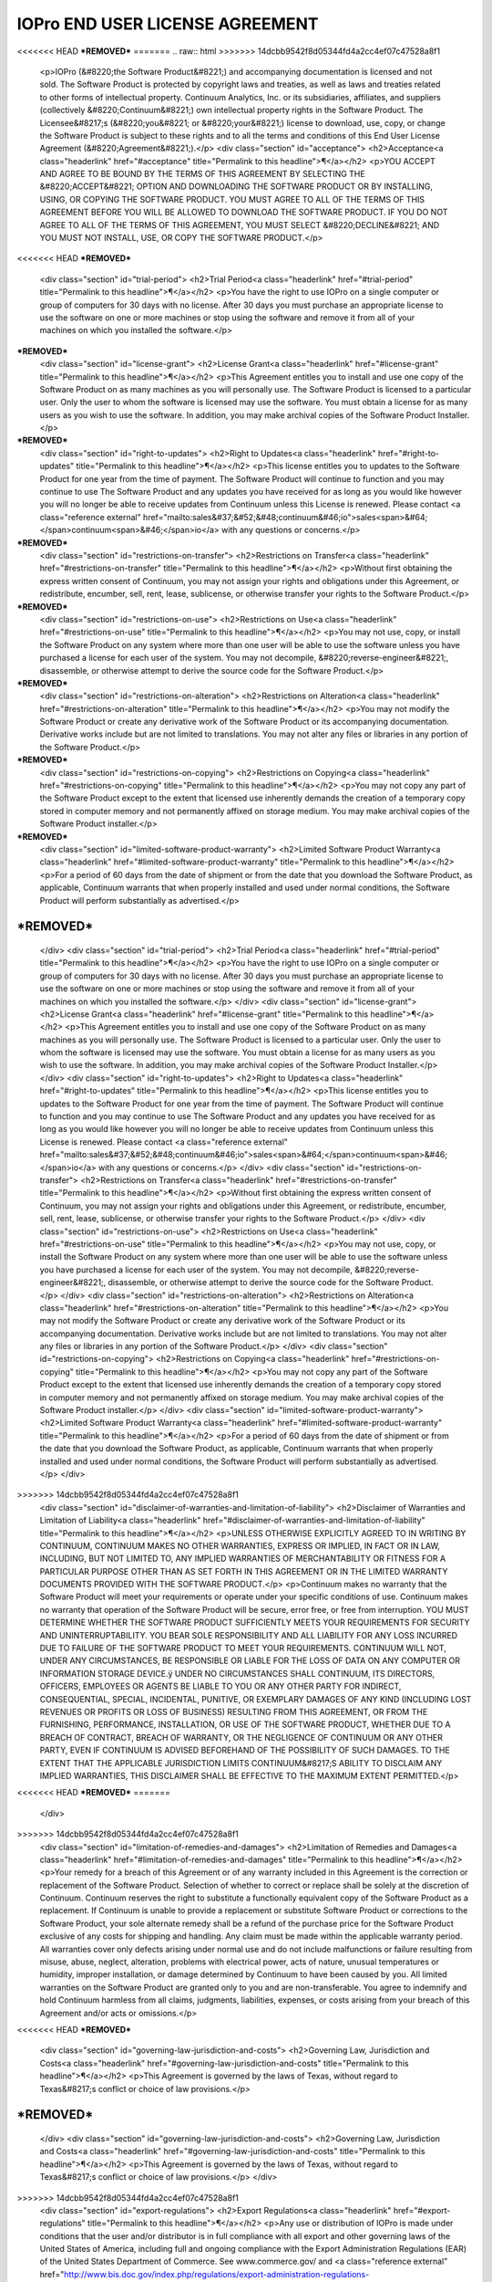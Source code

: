 ================================
IOPro END USER LICENSE AGREEMENT
================================

<<<<<<< HEAD
***REMOVED***
=======
.. raw:: html
>>>>>>> 14dcbb9542f8d05344fd4a2cc4ef07c47528a8f1

    <p>IOPro (&#8220;the Software Product&#8221;) and accompanying documentation is licensed and not sold. The Software Product is protected by copyright laws and treaties, as well as laws and treaties related to other forms of intellectual property. Continuum Analytics, Inc. or its subsidiaries, affiliates, and suppliers (collectively &#8220;Continuum&#8221;) own intellectual property rights in the Software Product. The Licensee&#8217;s (&#8220;you&#8221; or &#8220;your&#8221;) license to download, use, copy, or change the Software Product is subject to these rights and to all the terms and conditions of this End User License Agreement (&#8220;Agreement&#8221;).</p>
    <div class="section" id="acceptance">
    <h2>Acceptance<a class="headerlink" href="#acceptance" title="Permalink to this headline">¶</a></h2>
    <p>YOU ACCEPT AND AGREE TO BE BOUND BY THE TERMS OF THIS AGREEMENT BY SELECTING THE &#8220;ACCEPT&#8221; OPTION AND DOWNLOADING THE SOFTWARE PRODUCT OR BY INSTALLING, USING, OR COPYING THE SOFTWARE PRODUCT. YOU MUST AGREE TO ALL OF THE TERMS OF THIS AGREEMENT BEFORE YOU WILL BE ALLOWED TO DOWNLOAD THE SOFTWARE PRODUCT. IF YOU DO NOT AGREE TO ALL OF THE TERMS OF THIS AGREEMENT, YOU MUST SELECT &#8220;DECLINE&#8221; AND YOU MUST NOT INSTALL, USE, OR COPY THE SOFTWARE PRODUCT.</p>
<<<<<<< HEAD
***REMOVED***
    <div class="section" id="trial-period">
    <h2>Trial Period<a class="headerlink" href="#trial-period" title="Permalink to this headline">¶</a></h2>
    <p>You have the right to use IOPro on a single computer or group of computers for 30 days with no license.   After 30 days you must purchase an appropriate license to use the software on one or more machines or stop using the software and remove it from all of your machines on which you installed the software.</p>
***REMOVED***
    <div class="section" id="license-grant">
    <h2>License Grant<a class="headerlink" href="#license-grant" title="Permalink to this headline">¶</a></h2>
    <p>This Agreement entitles you to install and use one copy of the Software Product on as many machines as you will personally use.   The Software Product is licensed to a particular user.  Only the user to whom the software is licensed may use the software. You must obtain a license for as many users as you wish to use the software.    In addition, you may make archival copies of the Software Product Installer.</p>
***REMOVED***
    <div class="section" id="right-to-updates">
    <h2>Right to Updates<a class="headerlink" href="#right-to-updates" title="Permalink to this headline">¶</a></h2>
    <p>This license entitles you to updates to the Software Product for one year from the time of payment.  The Software Product will continue to function and you may continue to use The Software Product and any updates you have received for as long as you would like however you will no longer be able to receive updates from Continuum unless this License is renewed. Please contact <a class="reference external" href="mailto:sales&#37;&#52;&#48;continuum&#46;io">sales<span>&#64;</span>continuum<span>&#46;</span>io</a> with any questions or concerns.</p>
***REMOVED***
    <div class="section" id="restrictions-on-transfer">
    <h2>Restrictions on Transfer<a class="headerlink" href="#restrictions-on-transfer" title="Permalink to this headline">¶</a></h2>
    <p>Without first obtaining the express written consent of Continuum, you may not assign your rights and obligations under this Agreement, or redistribute, encumber, sell, rent, lease, sublicense, or otherwise transfer your rights to the Software Product.</p>
***REMOVED***
    <div class="section" id="restrictions-on-use">
    <h2>Restrictions on Use<a class="headerlink" href="#restrictions-on-use" title="Permalink to this headline">¶</a></h2>
    <p>You may not use, copy, or install the Software Product on any system where more than one user will be able to use the software unless you have purchased a license for each user of the system.  You may not decompile, &#8220;reverse-engineer&#8221;, disassemble, or otherwise attempt to derive the source code for the Software Product.</p>
***REMOVED***
    <div class="section" id="restrictions-on-alteration">
    <h2>Restrictions on Alteration<a class="headerlink" href="#restrictions-on-alteration" title="Permalink to this headline">¶</a></h2>
    <p>You may not modify the Software Product or create any derivative work of the Software Product or its accompanying documentation. Derivative works include but are not limited to translations. You may not alter any files or libraries in any portion of the Software Product.</p>
***REMOVED***
    <div class="section" id="restrictions-on-copying">
    <h2>Restrictions on Copying<a class="headerlink" href="#restrictions-on-copying" title="Permalink to this headline">¶</a></h2>
    <p>You may not copy any part of the Software Product except to the extent that licensed use inherently demands the creation of a temporary copy stored in computer memory and not permanently affixed on storage medium. You may make archival copies of the Software Product installer.</p>
***REMOVED***
    <div class="section" id="limited-software-product-warranty">
    <h2>Limited Software Product Warranty<a class="headerlink" href="#limited-software-product-warranty" title="Permalink to this headline">¶</a></h2>
    <p>For a period of 60 days from the date of shipment or from the date that you download the Software Product, as applicable, Continuum warrants that when properly installed and used under normal conditions, the Software Product will perform substantially as advertised.</p>
***REMOVED***
=======
    </div>
    <div class="section" id="trial-period">
    <h2>Trial Period<a class="headerlink" href="#trial-period" title="Permalink to this headline">¶</a></h2>
    <p>You have the right to use IOPro on a single computer or group of computers for 30 days with no license.   After 30 days you must purchase an appropriate license to use the software on one or more machines or stop using the software and remove it from all of your machines on which you installed the software.</p>
    </div>
    <div class="section" id="license-grant">
    <h2>License Grant<a class="headerlink" href="#license-grant" title="Permalink to this headline">¶</a></h2>
    <p>This Agreement entitles you to install and use one copy of the Software Product on as many machines as you will personally use.   The Software Product is licensed to a particular user.  Only the user to whom the software is licensed may use the software. You must obtain a license for as many users as you wish to use the software.    In addition, you may make archival copies of the Software Product Installer.</p>
    </div>
    <div class="section" id="right-to-updates">
    <h2>Right to Updates<a class="headerlink" href="#right-to-updates" title="Permalink to this headline">¶</a></h2>
    <p>This license entitles you to updates to the Software Product for one year from the time of payment.  The Software Product will continue to function and you may continue to use The Software Product and any updates you have received for as long as you would like however you will no longer be able to receive updates from Continuum unless this License is renewed. Please contact <a class="reference external" href="mailto:sales&#37;&#52;&#48;continuum&#46;io">sales<span>&#64;</span>continuum<span>&#46;</span>io</a> with any questions or concerns.</p>
    </div>
    <div class="section" id="restrictions-on-transfer">
    <h2>Restrictions on Transfer<a class="headerlink" href="#restrictions-on-transfer" title="Permalink to this headline">¶</a></h2>
    <p>Without first obtaining the express written consent of Continuum, you may not assign your rights and obligations under this Agreement, or redistribute, encumber, sell, rent, lease, sublicense, or otherwise transfer your rights to the Software Product.</p>
    </div>
    <div class="section" id="restrictions-on-use">
    <h2>Restrictions on Use<a class="headerlink" href="#restrictions-on-use" title="Permalink to this headline">¶</a></h2>
    <p>You may not use, copy, or install the Software Product on any system where more than one user will be able to use the software unless you have purchased a license for each user of the system.  You may not decompile, &#8220;reverse-engineer&#8221;, disassemble, or otherwise attempt to derive the source code for the Software Product.</p>
    </div>
    <div class="section" id="restrictions-on-alteration">
    <h2>Restrictions on Alteration<a class="headerlink" href="#restrictions-on-alteration" title="Permalink to this headline">¶</a></h2>
    <p>You may not modify the Software Product or create any derivative work of the Software Product or its accompanying documentation. Derivative works include but are not limited to translations. You may not alter any files or libraries in any portion of the Software Product.</p>
    </div>
    <div class="section" id="restrictions-on-copying">
    <h2>Restrictions on Copying<a class="headerlink" href="#restrictions-on-copying" title="Permalink to this headline">¶</a></h2>
    <p>You may not copy any part of the Software Product except to the extent that licensed use inherently demands the creation of a temporary copy stored in computer memory and not permanently affixed on storage medium. You may make archival copies of the Software Product installer.</p>
    </div>
    <div class="section" id="limited-software-product-warranty">
    <h2>Limited Software Product Warranty<a class="headerlink" href="#limited-software-product-warranty" title="Permalink to this headline">¶</a></h2>
    <p>For a period of 60 days from the date of shipment or from the date that you download the Software Product, as applicable, Continuum warrants that when properly installed and used under normal conditions, the Software Product will perform substantially as advertised.</p>
    </div>
>>>>>>> 14dcbb9542f8d05344fd4a2cc4ef07c47528a8f1
    <div class="section" id="disclaimer-of-warranties-and-limitation-of-liability">
    <h2>Disclaimer of Warranties and Limitation of Liability<a class="headerlink" href="#disclaimer-of-warranties-and-limitation-of-liability" title="Permalink to this headline">¶</a></h2>
    <p>UNLESS OTHERWISE EXPLICITLY AGREED TO IN WRITING BY CONTINUUM, CONTINUUM MAKES NO OTHER WARRANTIES, EXPRESS OR IMPLIED, IN FACT OR IN LAW, INCLUDING, BUT NOT LIMITED TO, ANY IMPLIED WARRANTIES OF MERCHANTABILITY OR FITNESS FOR A PARTICULAR PURPOSE OTHER THAN AS SET FORTH IN THIS AGREEMENT OR IN THE LIMITED WARRANTY DOCUMENTS PROVIDED WITH THE SOFTWARE PRODUCT.</p>
    <p>Continuum makes no warranty that the Software Product will meet your requirements or operate under your specific conditions of use. Continuum makes no warranty that operation of the Software Product will be secure, error free, or free from interruption. YOU MUST DETERMINE WHETHER THE SOFTWARE PRODUCT SUFFICIENTLY MEETS YOUR REQUIREMENTS FOR SECURITY AND UNINTERRUPTABILITY. YOU BEAR SOLE RESPONSIBILITY AND ALL LIABILITY FOR ANY LOSS INCURRED DUE TO FAILURE OF THE SOFTWARE PRODUCT TO MEET YOUR REQUIREMENTS. CONTINUUM WILL NOT, UNDER ANY CIRCUMSTANCES, BE RESPONSIBLE OR LIABLE FOR THE LOSS OF DATA ON ANY COMPUTER OR INFORMATION STORAGE DEVICE.ÿ
    UNDER NO CIRCUMSTANCES SHALL CONTINUUM, ITS DIRECTORS, OFFICERS, EMPLOYEES OR AGENTS BE LIABLE TO YOU OR ANY OTHER PARTY FOR INDIRECT, CONSEQUENTIAL, SPECIAL, INCIDENTAL, PUNITIVE, OR EXEMPLARY DAMAGES OF ANY KIND (INCLUDING LOST REVENUES OR PROFITS OR LOSS OF BUSINESS) RESULTING FROM THIS AGREEMENT, OR FROM THE FURNISHING, PERFORMANCE, INSTALLATION, OR USE OF THE SOFTWARE PRODUCT, WHETHER DUE TO A BREACH OF CONTRACT, BREACH OF WARRANTY, OR THE NEGLIGENCE OF CONTINUUM OR ANY OTHER PARTY, EVEN IF CONTINUUM IS ADVISED BEFOREHAND OF THE POSSIBILITY OF SUCH DAMAGES. TO THE EXTENT THAT THE APPLICABLE JURISDICTION LIMITS CONTINUUM&#8217;S ABILITY TO DISCLAIM ANY IMPLIED WARRANTIES, THIS DISCLAIMER SHALL BE EFFECTIVE TO THE MAXIMUM EXTENT PERMITTED.</p>
<<<<<<< HEAD
***REMOVED***
=======
    </div>
>>>>>>> 14dcbb9542f8d05344fd4a2cc4ef07c47528a8f1
    <div class="section" id="limitation-of-remedies-and-damages">
    <h2>Limitation of Remedies and Damages<a class="headerlink" href="#limitation-of-remedies-and-damages" title="Permalink to this headline">¶</a></h2>
    <p>Your remedy for a breach of this Agreement or of any warranty included in this Agreement is the correction or replacement of the Software Product. Selection of whether to correct or replace shall be solely at the discretion of Continuum. Continuum reserves the right to substitute a functionally equivalent copy of the Software Product as a replacement. If Continuum is unable to provide a replacement or substitute Software Product or corrections to the Software Product, your sole alternate remedy shall be a refund of the purchase price for the Software Product exclusive of any costs for shipping and handling.
    Any claim must be made within the applicable warranty period. All warranties cover only defects arising under normal use and do not include malfunctions or failure resulting from misuse, abuse, neglect, alteration, problems with electrical power, acts of nature, unusual temperatures or humidity, improper installation, or damage determined by Continuum  to have been caused by you. All limited warranties on the Software Product are granted only to you and are non-transferable. You agree to indemnify and hold Continuum harmless from all claims, judgments, liabilities, expenses, or costs arising from your breach of this Agreement and/or acts or omissions.</p>
<<<<<<< HEAD
***REMOVED***
    <div class="section" id="governing-law-jurisdiction-and-costs">
    <h2>Governing Law, Jurisdiction and Costs<a class="headerlink" href="#governing-law-jurisdiction-and-costs" title="Permalink to this headline">¶</a></h2>
    <p>This Agreement is governed by the laws of Texas, without regard to Texas&#8217;s conflict or choice of law provisions.</p>
***REMOVED***
=======
    </div>
    <div class="section" id="governing-law-jurisdiction-and-costs">
    <h2>Governing Law, Jurisdiction and Costs<a class="headerlink" href="#governing-law-jurisdiction-and-costs" title="Permalink to this headline">¶</a></h2>
    <p>This Agreement is governed by the laws of Texas, without regard to Texas&#8217;s conflict or choice of law provisions.</p>
    </div>
>>>>>>> 14dcbb9542f8d05344fd4a2cc4ef07c47528a8f1
    <div class="section" id="export-regulations">
    <h2>Export Regulations<a class="headerlink" href="#export-regulations" title="Permalink to this headline">¶</a></h2>
    <p>Any use or distribution of IOPro is made under conditions that the user and/or distributor is in full compliance with all export and other governing laws of the United States of America, including full and ongoing compliance with the Export Administration Regulations (EAR) of the United States Department of Commerce. See www.commerce.gov/ and
    <a class="reference external" href="http://www.bis.doc.gov/index.php/regulations/export-administration-regulations-ear">http://www.bis.doc.gov/index.php/regulations/export-administration-regulations-ear</a>.  Use or distribution of Continuum software products to any persons, entities or countries currently under US sanctions is strictly prohibited.   IOPro is classified with an ECCN of 5D992 with no license required for export to non-embargoed countires.</p>
    <p>The United States currently has embargoes against Cuba, Iran, North Korea, Sudan and Syria. The exportation, re-exportation, sale or supply, directly or indirectly, from the United States, or by a U.S. person wherever located, of any Continuum software to any of these countries is strictly prohibited without prior authorization by the United States Government  By accepting this Agreement, you represent to Continuum that you will comply with all applicable export regulations for IOPro.</p>
<<<<<<< HEAD
***REMOVED***
    <div class="section" id="severability">
    <h2>Severability<a class="headerlink" href="#severability" title="Permalink to this headline">¶</a></h2>
    <p>If any provision of this Agreement shall be held to be invalid or unenforceable, the remainder of this Agreement shall remain in full force and effect. To the extent any express or implied restrictions are not permitted by applicable laws, these express or implied restrictions shall remain in force and effect to the maximum extent permitted by such applicable laws.</p>
***REMOVED***
=======
    </div>
    <div class="section" id="severability">
    <h2>Severability<a class="headerlink" href="#severability" title="Permalink to this headline">¶</a></h2>
    <p>If any provision of this Agreement shall be held to be invalid or unenforceable, the remainder of this Agreement shall remain in full force and effect. To the extent any express or implied restrictions are not permitted by applicable laws, these express or implied restrictions shall remain in force and effect to the maximum extent permitted by such applicable laws.</p>
    </div>
>>>>>>> 14dcbb9542f8d05344fd4a2cc4ef07c47528a8f1

